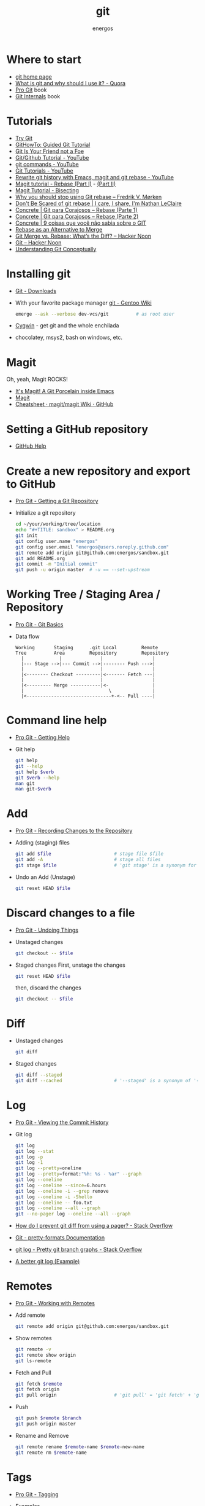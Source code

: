 #+TITLE:   git
#+AUTHOR: energos
#+OPTIONS: toc:nil num:nil html-postamble:nil
#+STARTUP: showall

* Where to start
  - [[https://git-scm.com/][git home page]]
  - [[https://www.quora.com/What-is-git-and-why-should-I-use-it][What is git and why should I use it? - Quora]]
  - [[https://git-scm.com/book/en/v2][Pro Git]] book
  - [[https://github.com/pluralsight/git-internals-pdf][Git Internals]] book
* Tutorials
  - [[https://try.github.io/][Try Git]]
  - [[https://githowto.com/][GitHowTo: Guided Git Tutorial]]
  - [[http://hades.github.io/2010/01/git-your-friend-not-foe/][Git Is Your Friend not a Foe]]
  - [[https://www.youtube.com/playlist?list=PLeo1K3hjS3usJuxZZUBdjAcilgfQHkRzW][Git/Github Tutorial - YouTube]]
  - [[https://www.youtube.com/playlist?list=PL_m-qmrTyRPxR01vXMeUuok4q1MgZvUZv][git commands - YouTube]]
  - [[https://www.youtube.com/playlist?list=PL-osiE80TeTuRUfjRe54Eea17-YfnOOAx][Git Tutorials - YouTube]]
  - [[https://www.youtube.com/watch?v=mtliRYQd0j4][Rewrite git history with Emacs, magit and git rebase - YouTube]]
  - [[https://www.lvguowei.me/post/magit-rebase/][Magit tutorial - Rebase (Part I)]] - [[https://www.lvguowei.me/post/magit-rebase-2/][(Part II)]]
  - [[https://www.lvguowei.me/post/magit-tutorial-bisect/][Magit Tutorial - Bisecting]]
  - [[https://medium.com/@fredrikmorken/why-you-should-stop-using-git-rebase-5552bee4fed1][Why you should stop using Git rebase – Fredrik V. Mørken]]
  - [[https://nathanleclaire.com/blog/2014/09/14/dont-be-scared-of-git-rebase/][Don't Be Scared of git rebase | I care, I share, I'm Nathan LeClaire]]
  - [[https://www.concrete.com.br/2017/09/04/git-para-corajosos-rebase-parte-1/][Concrete | Git para Corajosos – Rebase (Parte 1)]]
  - [[https://www.concrete.com.br/2018/04/11/git-para-corajosos-rebaes-parte-2/][Concrete | Git para Corajosos – Rebase (Parte 2)]]
  - [[https://www.concrete.com.br/2015/10/22/voce-nao-sabia-sobre-o-git/][Concrete | 9 coisas que você não sabia sobre o GIT]]
  - [[https://www.git-tower.com/learn/git/ebook/en/command-line/advanced-topics/rebase][Rebase as an Alternative to Merge]]
  - [[https://hackernoon.com/git-merge-vs-rebase-whats-the-diff-76413c117333][Git Merge vs. Rebase: What’s the Diff? – Hacker Noon]]
  - [[https://hackernoon.com/tagged/git][Git – Hacker Noon]]
  - [[https://www.sbf5.com/~cduan/technical/git/][Understanding Git Conceptually]]
* Installing git
  - [[https://git-scm.com/downloads][Git - Downloads]]
  - With your favorite package manager
    [[https://wiki.gentoo.org/wiki/Git][git - Gentoo Wiki]]
    #+BEGIN_SRC sh
    emerge --ask --verbose dev-vcs/git          # as root user
    #+END_SRC
  - [[https://www.cygwin.com/][Cygwin]] - get git and the whole enchilada
  - chocolatey, msys2, bash on windows, etc.
* Magit
  Oh, yeah, Magit ROCKS!
  - [[https://magit.vc/][It's Magit! A Git Porcelain inside Emacs]]
  - [[file:magit.org][Magit]]
  - [[https://github.com/magit/magit/wiki/Cheatsheet][Cheatsheet · magit/magit Wiki · GitHub]]
* Setting a GitHub repository
  - [[https://help.github.com/][GitHub Help]]
* Create a new repository and export to GitHub
  - [[https://git-scm.com/book/en/v2/Git-Basics-Getting-a-Git-Repository][Pro Git - Getting a Git Repository]]
  - Initialize a git repository
    #+BEGIN_SRC sh
    cd ~/your/working/tree/location
    echo "#+TITLE: sandbox" > README.org
    git init
    git config user.name "energos"
    git config user.email "energos@users.noreply.github.com"
    git remote add origin git@github.com:energos/sandbox.git
    git add README.org
    git commit -m "Initial commit"
    git push -u origin master  # -u == --set-upstream
    #+END_SRC
* Working Tree / Staging Area / Repository
  - [[https://git-scm.com/book/en/v2/Getting-Started-Git-Basics][Pro Git - Git Basics]]
  - Data flow
    #+BEGIN_EXAMPLE
    Working       Staging      .git Local         Remote
    Tree          Area         Repository         Repository
      |             |              |                  |
      |--- Stage -->|--- Commit -->|-------- Push --->|
      |                            |                  |
      |<-------- Checkout ---------|<------- Fetch ---|
      |                            |                  |
      |<--------- Merge -----------|<-                |
      |                               \               |
      |<-------------------------------+-<-- Pull ----|
    #+END_EXAMPLE

* Command line help
  - [[https://git-scm.com/book/en/v2/Getting-Started-Getting-Help][Pro Git - Getting Help]]
  - Git help
    #+BEGIN_SRC sh
    git help
    git --help
    git help $verb
    git $verb --help
    man git
    man git-$verb
    #+END_SRC
* Add
  - [[https://git-scm.com/book/en/v2/Git-Basics-Recording-Changes-to-the-Repository][Pro Git - Recording Changes to the Repository]]
  - Adding (staging) files
    #+BEGIN_SRC sh
    git add $file                       # stage file $file
    git add -A                          # stage all files
    git stage $file                     # 'git stage' is a synonym for 'git add'
    #+END_SRC
  - Undo an Add (Unstage)
    #+BEGIN_SRC sh
    git reset HEAD $file
    #+END_SRC
* Discard changes to a file
  - [[https://git-scm.com/book/en/v2/Git-Basics-Undoing-Things][Pro Git - Undoing Things]]
  - Unstaged changes
    #+BEGIN_SRC sh
    git checkout -- $file
    #+END_SRC
  - Staged changes
    First, unstage the changes
    #+BEGIN_SRC sh
    git reset HEAD $file
    #+END_SRC
    then, discard the changes
    #+BEGIN_SRC sh
    git checkout -- $file
    #+END_SRC
* Diff
  - Unstaged changes
    #+BEGIN_SRC sh
    git diff
    #+END_SRC
  - Staged changes
    #+BEGIN_SRC sh
    git diff --staged
    git diff --cached                   # '--staged' is a synonym of '--cached'
    #+END_SRC
* Log
  - [[https://git-scm.com/book/en/v2/Git-Basics-Viewing-the-Commit-History][Pro Git - Viewing the Commit History]]
  - Git log
    #+BEGIN_SRC sh
    git log
    git log --stat
    git log -p
    git log -1
    git log --pretty=oneline
    git log --pretty=format:"%h: %s - %ar" --graph
    git log --oneline
    git log --oneline --since=6.hours
    git log --oneline -i --grep remove
    git log --oneline -i -Shello
    git log --oneline -- foo.txt
    git log --oneline --all --graph
    git --no-pager log --oneline --all --graph
    #+END_SRC
  - [[https://stackoverflow.com/questions/2183900/how-do-i-prevent-git-diff-from-using-a-pager][How do I prevent git diff from using a pager? - Stack Overflow]]
  - [[https://git-scm.com/docs/pretty-formats][Git - pretty-formats Documentation]]
  - [[https://stackoverflow.com/questions/1057564/pretty-git-branch-graphs][git log - Pretty git branch graphs - Stack Overflow]]
  - [[https://coderwall.com/p/euwpig/a-better-git-log][A better git log (Example)]]
* Remotes
  - [[https://git-scm.com/book/en/v2/Git-Basics-Working-with-Remotes][Pro Git - Working with Remotes]]
  - Add remote
    #+BEGIN_SRC sh
    git remote add origin git@github.com:energos/sandbox.git
    #+END_SRC
  - Show remotes
    #+BEGIN_SRC sh
    git remote -v
    git remote show origin
    git ls-remote
    #+END_SRC
  - Fetch and Pull
    #+BEGIN_SRC sh
    git fetch $remote
    git fetch origin
    git pull origin                     # 'git pull' = 'git fetch' + 'git merge'
    #+END_SRC
  - Push
    #+BEGIN_SRC sh
    git push $remote $branch
    git push origin master
    #+END_SRC
  - Rename and Remove
    #+BEGIN_SRC sh
    git remote rename $remote-name $remote-new-name
    git remote rm $remote-name
    #+END_SRC
* Tags
  - [[https://git-scm.com/book/en/v2/Git-Basics-Tagging][Pro Git - Tagging]]
  - Examples
    #+BEGIN_SRC sh
    git tag                                 # list tags
    git tag -l                              # list tags
    git tag -l $pattern                     # list tags matching $pattern
    git tag $tagname                        # create a lightweight tag
    git tag -a $tagname                     # create an annotated tag
    git tag -a $tagname -m "annotation"     # create an annotated tag
    git tag -d $tagname                     # delete tag
    git tag $tagname $commit                # tag a specific commit
    git push $remote $tagname               # push tag to remote server
    git push $remote --tags                 # push all tags to remote server
    #+END_SRC
* Aliases
  - [[https://git-scm.com/book/en/v2/Git-Basics-Git-Aliases][Pro Git - Git Aliases]]
    #+BEGIN_SRC sh
    git config alias.last 'log -1 HEAD'
    #+END_SRC
* Branches
  - [[https://git-scm.com/book/en/v2/Git-Branching-Branches-in-a-Nutshell][Pro Git - Branching]]
  - Create new branch, named 'testing' in this example
    #+BEGIN_SRC sh
    git branch testing
    #+END_SRC
  - Switch to the new (or other existing) branch
    #+BEGIN_SRC sh
    git checkout testing
    #+END_SRC
  - Create new branch and switch to it in one command
    This is equivalent to the 2 previous commands
    #+BEGIN_SRC sh
    git checkout -b testing
    #+END_SRC
  - Edit some stuff and do a commit in the brand new branch
    #+BEGIN_SRC sh
    git commit -a -m 'My brand new "testing" branch'
    #+END_SRC
  - Edit some stuff without commiting
  - Switch back to master branch
    #+BEGIN_SRC sh
    git checkout master
    #+END_SRC
    Cool! You will be warned if your tree is 'dirty':
    #+BEGIN_EXAMPLE
    error: Your local changes to the following files would be overwritten by checkout:
    git.org
    Please commit your changes or stash them before you switch branches.
    Aborting
    #+END_EXAMPLE
  - So, let's commit it in "testing" before branching back to "master"
    #+BEGIN_SRC sh
    git commit -a -m 'Add more stuff in "testing" branch'
    #+END_SRC
  - Created a "testing" branch. Added some stuff to it.
  - Now back to "master" branch. Do some editing and then commit:
    #+BEGIN_SRC sh
    git checkout master
    #+END_SRC
    edit some stuff
    #+BEGIN_SRC sh
    git commit -a -m 'Back to "master" again'
    #+END_SRC
  - To get a nice log of all branches:
    #+BEGIN_SRC sh
    git log --oneline --all --graph
    #+END_SRC
  - Merge time baby
    #+BEGIN_SRC sh
    git merge testing
    #+END_SRC
  - Delete old branch (optional)
    #+BEGIN_SRC sh
    git branch -d testing
    #+END_SRC
  - List current branches
    #+BEGIN_SRC sh
    git branch
    git branch -v
    git branch --merged
    git branch --no-merged
    #+END_SRC
  - Remote branches
    #+BEGIN_SRC sh
    git branch -r
    git remote -v
    git remote show origin
    git ls-remote
    #+END_SRC
  - Tracking branches
    #+BEGIN_SRC sh
    git checkout -b $branch $remote/$branch

    # is equivalent to
    git checkout --track $remote/$branch

    # if local $branch doesn't exist and  matches a name on only one remote
    # is equivalent to
    git checkout $branch

    git branch -vv
    #+END_SRC
  - Delete a remote branch
    #+BEGIN_SRC sh
    git push $remote --delete $branch
    #+END_SRC
  - Rename a branch
    #+BEGIN_SRC sh
    git branch -m $old_name $new_name
    #+END_SRC
  - Rename a remote branch
    #+BEGIN_SRC sh
    git branch -m $old_name $new_name
    git push $remote --delete $old_name
    git push $remote $new_name
    #+END_SRC
  - Public branches
    Branches are not automatically pushed. You have to explicitly push the branch
    you want to share.
    If you push the branch, it will be a public branch.
    Yada yada yada, this is public talk. Enjoy the show.
    For now this branch is still private.
    #+BEGIN_EXAMPLE
    $ git branch -vv
      master  0dbd592 [origin/master] Tracking branches
      private 3912216 Start a private branch
    * public  a186c58 Start a public branch
    #+END_EXAMPLE
    Let's edit a bit more, commit it and push it, to see what will happen.
    #+BEGIN_EXAMPLE
    $ git branch -vv
      master  0dbd592 [origin/master] Tracking branches
      private 3912216 Start a private branch
    * public  eebb246 Pushing a private branch
    #+END_EXAMPLE
    The branch was pushed but it is still not a tracking branch.
    All branches needs to be explicitly pushed. There is a git config somewhere
    that allows automatic pushing of tracking branches.
  - How to mark a branch as a tracking branch?
    #+BEGIN_EXAMPLE
    $ git branch -vv
      master  0dbd592 [origin/master] Tracking branches
      private 3912216 Start a private branch
    * public  eebb246 Pushing a private branch
    #+END_EXAMPLE
    #+BEGIN_SRC sh
    git branch -u origin/public public
    #+END_SRC
    #+BEGIN_EXAMPLE
    $ git branch -vv
    * master  137285a [origin/master] How to define a tracking branch?
      private 3912216 Start a private branch
      public  e3c9338 [origin/public: ahead 2] Pushing a public branch
    #+END_EXAMPLE
  - Merging \\
    Merge creates a new commit pointing to the parent branches.

    This is the first commit in the 'master' branch after branching
    the 'experiment' branch. The parent commit is "7a722bb".

    This is the first commit in the 'experiment' branch,
    branched from 'master' commit "7a722bb".

    Merging the 'experiment' branch into the 'master' branch creates a new commit.
    You are seeing the result of this merge.
  - Rebasing \\
    Rebase changes already existing commits.
    Rebase changes history.
    Rebase carefully!
* Multiple remote servers
  #+BEGIN_SRC sh
  git remote add git@gitlab.com:nononono/sandbox.git
  #+END_SRC
* Git hosting servers
  - [[https://github.com/][GitHub]]
  - [[https://gitlab.com/][GitLab]]
    + [[https://gitlabfan.com/][GitLab Fan Club]]
    + [[https://scotch.io/tutorials/how-to-setup-gitlab-a-self-hosted-github][How to Setup GitLab: A Self Hosted GitHub]]
  - [[https://bitbucket.org/][Bitbucket]]
  - [[https://gitea.io/en-US/][Gitea]]
  - [[https://gogs.io/][Gogs]]
  - [[http://gitolite.com/gitolite/][Gitolite]] + [[https://git.zx2c4.com/cgit/about/][cgit - A hyperfast web frontend for git repositories written in C]]
  - Self hosted
* Using meld as a diff tool
  #+BEGIN_SRC sh
  git config diff.tool meld
  git config difftool.prompt false
  #+END_SRC
* Using meld as a merge tool
  - [[http://meldmerge.org/help/resolving-conflicts.html][Meld - Resolving merge conflicts]]
  - [[https://www.youtube.com/watch?v=3Qynj8WUwgs&index=9&t=213s&list=PLeo1K3hjS3usJuxZZUBdjAcilgfQHkRzW][Git/Github Tutorial 9: Diff and Merge using meld]]
  #+BEGIN_SRC sh
  git config merge.tool meld
  git config mergetool.keepBackup false
  #+END_SRC
* Unsorted notes
  - [[https://github.com/github/gitignore][GitHub - A collection of useful .gitignore templates]]
  - [[https://stackoverflow.com/questions/5097456/][Throw away local commits in git - Stack Overflow]]
